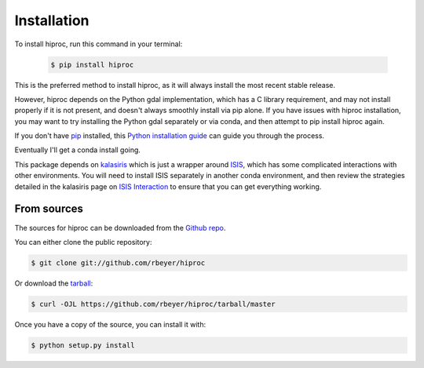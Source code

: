 .. highlight:: shell

============
Installation
============


.. Stable release
   --------------

To install hiproc, run this command in your terminal:

    .. code-block:: console

        $ pip install hiproc

This is the preferred method to install hiproc, as it will always
install the most recent stable release.

However, hiproc depends on the Python gdal implementation, which has a C library
requirement, and may not install properly if it is not present, and doesn't always
smoothly install via pip alone.  If you have issues with hiproc installation, you
may want to try installing the Python gdal separately or via conda, and then attempt
to pip install hiproc again.

If you don't have `pip`_ installed, this `Python installation guide`_ can guide
you through the process.

Eventually I'll get a conda install going.

This package depends on `kalasiris`_ which is just a wrapper around
`ISIS`_, which has some complicated interactions with other
environments.  You will need to install ISIS separately in another
conda environment, and then review the strategies detailed in the
kalasiris page on `ISIS Interaction`_ to ensure that you can get
everything working.

.. _pip: https://pip.pypa.io
.. _Python installation guide: http://docs.python-guide.org/en/latest/starting/installation/
.. _kalasiris: https://github.com/rbeyer/kalasiris
.. _ISIS: https://isis.astrogeology.usgs.gov/
.. _ISIS Interaction: https://kalasiris.readthedocs.io/en/latest/usage.html#isis-interaction


From sources
------------

The sources for hiproc can be downloaded from the `Github repo`_.

You can either clone the public repository:

.. code-block:: console

    $ git clone git://github.com/rbeyer/hiproc

Or download the `tarball`_:

.. code-block:: console

    $ curl -OJL https://github.com/rbeyer/hiproc/tarball/master

Once you have a copy of the source, you can install it with:

.. code-block:: console

    $ python setup.py install


.. _Github repo: https://github.com/rbeyer/hiproc
.. _tarball: https://github.com/rbeyer/hiproc/tarball/master
